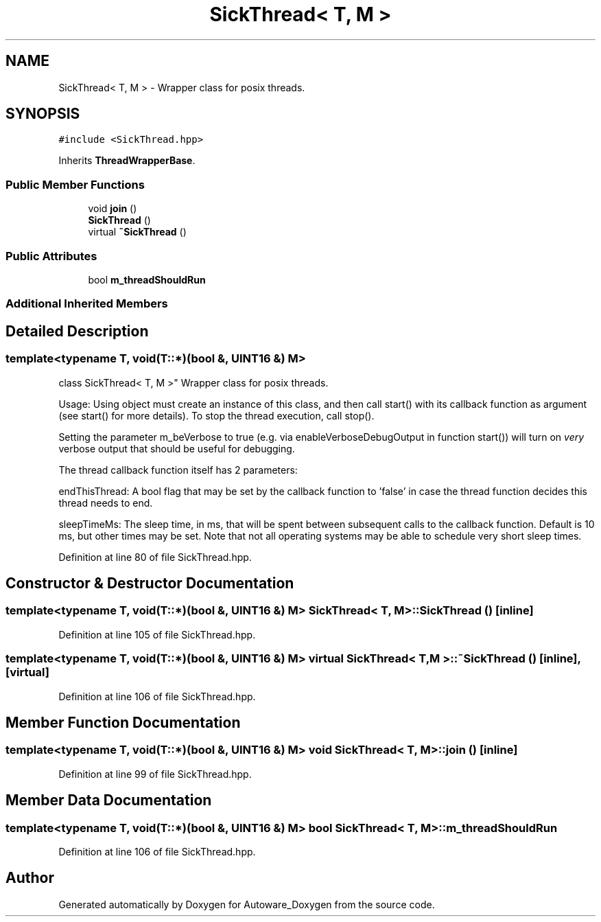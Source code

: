 .TH "SickThread< T, M >" 3 "Fri May 22 2020" "Autoware_Doxygen" \" -*- nroff -*-
.ad l
.nh
.SH NAME
SickThread< T, M > \- Wrapper class for posix threads\&.  

.SH SYNOPSIS
.br
.PP
.PP
\fC#include <SickThread\&.hpp>\fP
.PP
Inherits \fBThreadWrapperBase\fP\&.
.SS "Public Member Functions"

.in +1c
.ti -1c
.RI "void \fBjoin\fP ()"
.br
.ti -1c
.RI "\fBSickThread\fP ()"
.br
.ti -1c
.RI "virtual \fB~SickThread\fP ()"
.br
.in -1c
.SS "Public Attributes"

.in +1c
.ti -1c
.RI "bool \fBm_threadShouldRun\fP"
.br
.in -1c
.SS "Additional Inherited Members"
.SH "Detailed Description"
.PP 

.SS "template<typename T, void(T::*)(bool &, UINT16 &) M>
.br
class SickThread< T, M >"
Wrapper class for posix threads\&. 

Usage: Using object must create an instance of this class, and then call start() with its callback function as argument (see start() for more details)\&. To stop the thread execution, call stop()\&.
.PP
Setting the parameter m_beVerbose to true (e\&.g\&. via enableVerboseDebugOutput in function start()) will turn on \fIvery\fP verbose output that should be useful for debugging\&.
.PP
The thread callback function itself has 2 parameters:
.PP
endThisThread: A bool flag that may be set by the callback function to 'false' in case the thread function decides this thread needs to end\&.
.PP
sleepTimeMs: The sleep time, in ms, that will be spent between subsequent calls to the callback function\&. Default is 10 ms, but other times may be set\&. Note that not all operating systems may be able to schedule very short sleep times\&. 
.PP
Definition at line 80 of file SickThread\&.hpp\&.
.SH "Constructor & Destructor Documentation"
.PP 
.SS "template<typename T, void(T::*)(bool &, UINT16 &) M> \fBSickThread\fP< T, M >::\fBSickThread\fP ()\fC [inline]\fP"

.PP
Definition at line 105 of file SickThread\&.hpp\&.
.SS "template<typename T, void(T::*)(bool &, UINT16 &) M> virtual \fBSickThread\fP< T, M >::~\fBSickThread\fP ()\fC [inline]\fP, \fC [virtual]\fP"

.PP
Definition at line 106 of file SickThread\&.hpp\&.
.SH "Member Function Documentation"
.PP 
.SS "template<typename T, void(T::*)(bool &, UINT16 &) M> void \fBSickThread\fP< T, M >::join ()\fC [inline]\fP"

.PP
Definition at line 99 of file SickThread\&.hpp\&.
.SH "Member Data Documentation"
.PP 
.SS "template<typename T, void(T::*)(bool &, UINT16 &) M> bool \fBSickThread\fP< T, M >::m_threadShouldRun"

.PP
Definition at line 106 of file SickThread\&.hpp\&.

.SH "Author"
.PP 
Generated automatically by Doxygen for Autoware_Doxygen from the source code\&.
